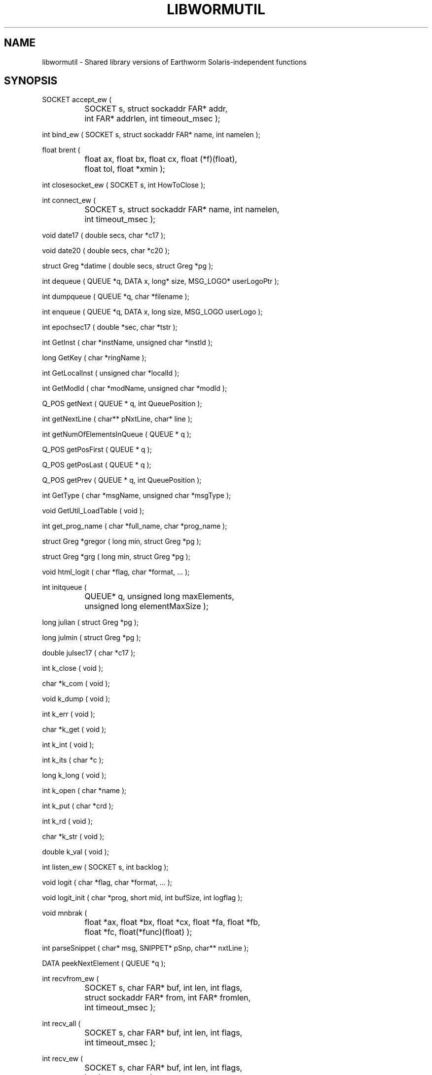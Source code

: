 .TH LIBWORMUTIL 3 "$Date$"
.SH NAME
libwormutil \- Shared library versions of Earthworm Solaris-independent functions
.SH SYNOPSIS
.nf
SOCKET  accept_ew ( 
		SOCKET s, struct sockaddr FAR* addr, 
		int FAR* addrlen, int timeout_msec );

int     bind_ew ( SOCKET s, struct sockaddr FAR* name, int namelen );

float   brent ( 
		float ax, float bx, float cx, float (*f)(float), 
		float tol, float *xmin );

int     closesocket_ew ( SOCKET s, int HowToClose );

int     connect_ew ( 
		SOCKET s, struct sockaddr FAR* name, int namelen, 
		int timeout_msec );

void    date17 ( double secs, char *c17 );

void    date20 ( double secs, char *c20 );

struct Greg *datime ( double secs, struct Greg *pg );

int     dequeue ( QUEUE *q, DATA x, long* size, MSG_LOGO* userLogoPtr );

int     dumpqueue ( QUEUE *q, char *filename );

int     enqueue ( QUEUE *q, DATA x, long size, MSG_LOGO userLogo );

int     epochsec17 ( double *sec, char *tstr );

int     GetInst ( char *instName, unsigned char *instId );

long    GetKey ( char *ringName );

int     GetLocalInst ( unsigned char *localId );

int     GetModId ( char *modName, unsigned char *modId );

Q_POS   getNext ( QUEUE * q, int QueuePosition );

int     getNextLine ( char** pNxtLine, char* line );

int     getNumOfElementsInQueue ( QUEUE * q );

Q_POS   getPosFirst ( QUEUE * q );

Q_POS   getPosLast ( QUEUE * q );

Q_POS   getPrev ( QUEUE * q, int QueuePosition );

int     GetType ( char *msgName, unsigned char *msgType );

void    GetUtil_LoadTable ( void );

int     get_prog_name ( char *full_name, char *prog_name );

struct Greg *gregor ( long min, struct Greg *pg );

struct Greg *grg ( long min, struct Greg *pg );

void    html_logit ( char *flag, char *format, ... );

int     initqueue ( 
		QUEUE* q, unsigned long maxElements,
		unsigned long elementMaxSize );

long    julian ( struct Greg *pg );

long    julmin ( struct Greg *pg );

double  julsec17 ( char *c17 );

int     k_close ( void );

char    *k_com ( void );

void    k_dump ( void );

int     k_err ( void );

char    *k_get ( void );

int     k_int ( void );

int     k_its ( char *c );

long    k_long ( void );

int     k_open ( char *name );

int     k_put ( char *crd );

int     k_rd ( void );

char    *k_str ( void );

double  k_val ( void );

int     listen_ew ( SOCKET s, int backlog );

void    logit ( char *flag, char *format, ... );

void    logit_init ( char *prog, short mid, int bufSize, int logflag );

void    mnbrak ( 
		float *ax, float *bx, float *cx, float *fa, float *fb, 
		float *fc, float(*func)(float) );

int     parseSnippet ( char* msg, SNIPPET* pSnp, char** nxtLine );

DATA    peekNextElement ( QUEUE *q );

int     recvfrom_ew ( 
		SOCKET s, char FAR* buf, int len, int flags, 
		struct sockaddr FAR* from, int FAR* fromlen, 
		int timeout_msec );

int     recv_all ( 
		SOCKET s, char FAR* buf, int len, int flags, 
		int timeout_msec );

int     recv_ew ( 
		SOCKET s, char FAR* buf, int len, int flags, 
		int timeout_msec );

struct timeval FAR * resetTimeout ( struct timeval FAR * pSelectTimeout );

int     select_ew ( 
		int nfds, fd_set FAR * readfds, fd_set FAR * writefds,
		fd_set FAR * exceptfds, int timeout_msec );

int     sendto_ew ( 
		SOCKET s, const char FAR * buf, int len, int flags,
		const struct sockaddr FAR * to, int tolen,
		int timeout_msec );

int     send_ew ( 
		SOCKET s, const char FAR * buf, int len, int flags,
		int timeout_msec );

int     setSocket_ewDebug ( int debug );

int     setSocket_ewSelectTimeout ( unsigned int Timeout );

int     site_com ( void );

int     site_index ( char *site, char *net, char *comp );

void    site_init ( void );

int     site_load ( char *name );

void    site_read ( char *name );

SOCKET  socket_ew ( int af, int type, int protocol );

void    SwapDouble ( double *data );

void    SwapFloat ( float *data );

void    SwapInt ( int *data );

void    SwapLong ( long *data );

void    SwapShort ( short *data );

time_t  timegm ( struct tm *tm );

double  tnow ( void );

int     t_atodbl ( char* YYYYMMDD, char* HHMMSS, double* starttime );

int     t_com ( void );

double  t_direct ( double r, double z, double *dtdr, double *dtdz );

float   t_dis ( float r );

float   t_fun ( float r );

double  t_lay ( double r, double z, double *dtdr, double *dtdz );

int     t_model ( double z, double v );

double  t_phase ( int ph, double r, double z, double *dtdr, double *dtdz );

double  t_pmp ( double r, double z, double *dtdr, double *dtdz );

int     t_region ( double r, double z, TPHASE *treg );

int     t_set ( void );

int     undumpqueue ( QUEUE *q, char *filename );

int     WaveMsgMakeLocal ( TRACE_HEADER* wvmsg );

.fi
.SH DESCRIPTION
These routines are part of the USGS Earthworm package, version 6.2, 
available through http://www.cr.usgs.gov/. They have been converted
to shared-object libraries. For full documentation of these routines 
see the USGS web pages at http://gldbrick.cr.usgs.gov/ew-doc/.
.SH OPTIONS
.SH FILES
.SH ENVIRONMENT
.SH PARAMETER FILE
.SH EXAMPLE
.ft CW
.in 2c
.nf
.fi
.in
.ft R
.SH RETURN VALUES
.SH LIBRARY
.SH ATTRIBUTES
MT-Safe ?
.SH DIAGNOSTICS
.SH "SEE ALSO"
.nf
libwormsol(3), libwormds(3), http://gldbrick.cr.usgs.gov/ew-doc/
.fi
.SH "BUGS AND CAVEATS"
.SH AUTHOR
Various, part of the Earthworm project of the U.S. Geological Survey. 
Converted to Shared-object libraries by Kent Lindquist as part of the 
Iceworm project.
.\" $Id$
